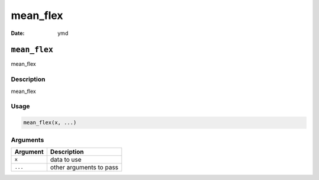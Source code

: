 =========
mean_flex
=========

:Date: ymd

``mean_flex``
=============

mean_flex

Description
-----------

mean_flex

Usage
-----

.. code:: r

   mean_flex(x, ...)

Arguments
---------

======== =======================
Argument Description
======== =======================
``x``    data to use
``...``  other arguments to pass
======== =======================
